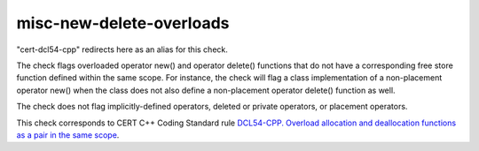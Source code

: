 .. title:: clang-tidy - misc-new-delete-overloads

misc-new-delete-overloads
=========================

"cert-dcl54-cpp" redirects here as an alias for this check.

The check flags overloaded operator new() and operator delete() functions that
do not have a corresponding free store function defined within the same scope.
For instance, the check will flag a class implementation of a non-placement
operator new() when the class does not also define a non-placement operator
delete() function as well.

The check does not flag implicitly-defined operators, deleted or private
operators, or placement operators.

This check corresponds to CERT C++ Coding Standard rule `DCL54-CPP. Overload allocation and deallocation functions as a pair in the same scope
<https://www.securecoding.cert.org/confluence/display/cplusplus/DCL54-CPP.+Overload+allocation+and+deallocation+functions+as+a+pair+in+the+same+scope>`_.
